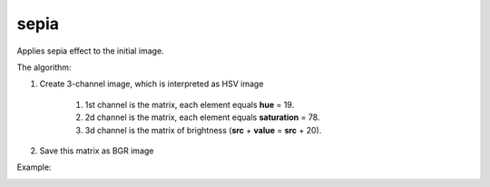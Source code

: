 =======================================
sepia
=======================================
Applies sepia effect to the initial image.

.. cpp:function:: int sepia(cv::InputArray src, cv::OutputArray dst)

    :param src: Source 8-bit single-channel image.
    :param dst: Destination image of the same size and the same type as **src**.
    :return: Error code.

The algorithm:

#. Create 3-channel image, which is interpreted as HSV image

    #. 1st channel is the matrix, each element equals **hue** = 19.
    #. 2d channel is the matrix, each element equals **saturation** = 78.
    #. 3d channel is the matrix of brightness (**src** + **value** = **src** + 20).

#. Save this matrix as BGR image

Example:

|srcImage| |dstImage|

.. |srcImage| image:: sepiaImage.jpeg
     :width: 40%

.. |dstImage| image:: sepiaOut.jpg
     :width: 40%

